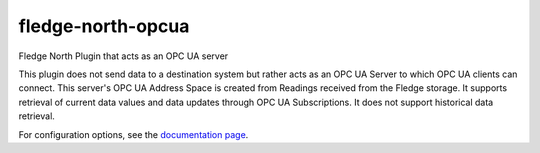 ===================
fledge-north-opcua
===================

Fledge North Plugin that acts as an OPC UA server

This plugin does not send data to a destination system but rather acts as an OPC UA Server to which OPC UA clients can connect.
This server's OPC UA Address Space is created from Readings received from the Fledge storage.
It supports retrieval of current data values and data updates through OPC UA Subscriptions.
It does not support historical data retrieval.

For configuration options, see the `documentation page <docs/index.rst>`_.
